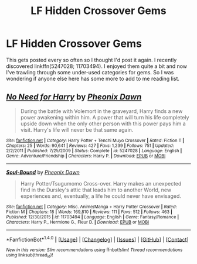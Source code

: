 #+TITLE: LF Hidden Crossover Gems

* LF Hidden Crossover Gems
:PROPERTIES:
:Author: ChaoQueen
:Score: 3
:DateUnix: 1516323510.0
:DateShort: 2018-Jan-19
:FlairText: Request
:END:
This gets posted every so often so I thought I'd post it again. I recently discovered linkffn(5247028; 11703494). I enjoyed them quite a bit and now I've trawling through some under-used categories for gems. So I was wondering if anyone else here has some more to add to me reading list.


** [[http://www.fanfiction.net/s/5247028/1/][*/No Need for Harry/*]] by [[https://www.fanfiction.net/u/1717125/Pheonix-Dawn][/Pheonix Dawn/]]

#+begin_quote
  During the battle with Volemort in the graveyard, Harry finds a new power awakening within him. A power that will turn his life completely upside down when the only other person with this power pays him a visit. Harry's life will never be that same again.
#+end_quote

^{/Site/: [[http://www.fanfiction.net/][fanfiction.net]] *|* /Category/: Harry Potter + Tenchi Muyo Crossover *|* /Rated/: Fiction T *|* /Chapters/: 25 *|* /Words/: 90,641 *|* /Reviews/: 427 *|* /Favs/: 1,239 *|* /Follows/: 751 *|* /Updated/: 2/2/2011 *|* /Published/: 7/25/2009 *|* /Status/: Complete *|* /id/: 5247028 *|* /Language/: English *|* /Genre/: Adventure/Friendship *|* /Characters/: Harry P. *|* /Download/: [[http://www.ff2ebook.com/old/ffn-bot/index.php?id=5247028&source=ff&filetype=epub][EPUB]] or [[http://www.ff2ebook.com/old/ffn-bot/index.php?id=5247028&source=ff&filetype=mobi][MOBI]]}

--------------

[[http://www.fanfiction.net/s/11703494/1/][*/Soul-Bound/*]] by [[https://www.fanfiction.net/u/1717125/Pheonix-Dawn][/Pheonix Dawn/]]

#+begin_quote
  Harry Potter/Tsugumomo Cross-over. Harry makes an unexpected find in the Dursley's attic that leads him to another World, new experiences and, eventually, a life he could never have envisaged.
#+end_quote

^{/Site/: [[http://www.fanfiction.net/][fanfiction.net]] *|* /Category/: Misc. Anime/Manga + Harry Potter Crossover *|* /Rated/: Fiction M *|* /Chapters/: 18 *|* /Words/: 169,810 *|* /Reviews/: 111 *|* /Favs/: 512 *|* /Follows/: 463 *|* /Published/: 12/30/2015 *|* /id/: 11703494 *|* /Language/: English *|* /Genre/: Fantasy/Romance *|* /Characters/: Harry P., Hermione G., Fleur D. *|* /Download/: [[http://www.ff2ebook.com/old/ffn-bot/index.php?id=11703494&source=ff&filetype=epub][EPUB]] or [[http://www.ff2ebook.com/old/ffn-bot/index.php?id=11703494&source=ff&filetype=mobi][MOBI]]}

--------------

*FanfictionBot*^{1.4.0} *|* [[[https://github.com/tusing/reddit-ffn-bot/wiki/Usage][Usage]]] | [[[https://github.com/tusing/reddit-ffn-bot/wiki/Changelog][Changelog]]] | [[[https://github.com/tusing/reddit-ffn-bot/issues/][Issues]]] | [[[https://github.com/tusing/reddit-ffn-bot/][GitHub]]] | [[[https://www.reddit.com/message/compose?to=tusing][Contact]]]

^{/New in this version: Slim recommendations using/ ffnbot!slim! /Thread recommendations using/ linksub(thread_id)!}
:PROPERTIES:
:Author: FanfictionBot
:Score: 2
:DateUnix: 1516323523.0
:DateShort: 2018-Jan-19
:END:
